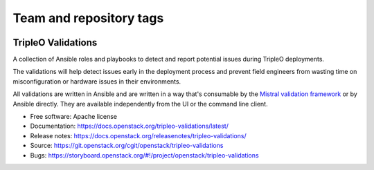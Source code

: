 ========================
Team and repository tags
========================

.. image:: https://governance.openstack.org/tc/badges/tripleo-validations.svg
    :target: https://governance.openstack.org/tc/reference/tags/index.html

.. Change things from this point on

TripleO Validations
===================

A collection of Ansible roles and playbooks to detect and report potential
issues during TripleO deployments.

The validations will help detect issues early in the deployment process and
prevent field engineers from wasting time on misconfiguration or hardware
issues in their environments.

All validations are written in Ansible and are written in a way that's
consumable by the `Mistral validation framework
<https://review.openstack.org/#/c/255792/>`_ or by Ansible directly. They are
available independently from the UI or the command line client.

* Free software: Apache license
* Documentation: https://docs.openstack.org/tripleo-validations/latest/
* Release notes: https://docs.openstack.org/releasenotes/tripleo-validations/
* Source: https://git.openstack.org/cgit/openstack/tripleo-validations
* Bugs: https://storyboard.openstack.org/#!/project/openstack/tripleo-validations

